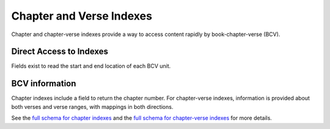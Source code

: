 .. _graphql_indexes:

#########################
Chapter and Verse Indexes
#########################

Chapter and chapter-verse indexes provide a way to access content rapidly by book-chapter-verse (BCV).

------------------------
Direct Access to Indexes
------------------------

Fields exist to read the start and end location of each BCV unit.

---------------
BCV information
---------------

Chapter indexes include a field to return the chapter number. For chapter-verse indexes, information is provided
about both verses and verse ranges, with mappings in both directions.



See the `full schema for chapter indexes <../_static/schema/cindex.doc.html>`_ and
the `full schema for chapter-verse indexes <../_static/schema/cvindex.doc.html>`_ for more details.
